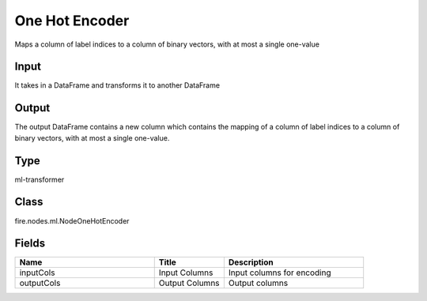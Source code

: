One Hot Encoder
=========== 

Maps a column of label indices to a column of binary vectors, with at most a single one-value

Input
--------------
It takes in a DataFrame and transforms it to another DataFrame

Output
--------------
The output DataFrame contains a new column which contains the mapping of a column of label indices to a column of binary vectors, with at most a single one-value.

Type
--------- 

ml-transformer

Class
--------- 

fire.nodes.ml.NodeOneHotEncoder

Fields
--------- 

.. list-table::
      :widths: 10 5 10
      :header-rows: 1

      * - Name
        - Title
        - Description
      * - inputCols
        - Input Columns
        - Input columns for encoding
      * - outputCols
        - Output Columns
        - Output columns




